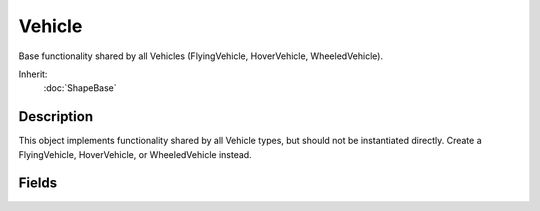 Vehicle
=======

Base functionality shared by all Vehicles (FlyingVehicle, HoverVehicle, WheeledVehicle).

Inherit:
	:doc:`ShapeBase`

Description
-----------

This object implements functionality shared by all Vehicle types, but should not be instantiated directly. Create a FlyingVehicle, HoverVehicle, or WheeledVehicle instead.

Fields
------

.. cpp:member:: bool  Vehicle::disableMove

	When this flag is set, the vehicle will ignore throttle changes.

.. cpp:member:: float  Vehicle::workingQueryBoxSizeMultiplier  [static]

	How much larger the mWorkingQueryBox should be made when updating the working collision list. The larger this number the less often the working list will be updated due to motion, but any non-static shape that moves into the query box will not be noticed.

.. cpp:member:: int  Vehicle::workingQueryBoxStaleThreshold  [static]

	The maximum number of ticks that go by before the mWorkingQueryBox is considered stale and needs updating. Other factors can cause the collision working query box to become invalidated, such as the vehicle moving far enough outside of this cached box. The smaller this number, the more times the working list of triangles that are considered for collision is refreshed. This has the greatest impact with colliding with high triangle count meshes.
